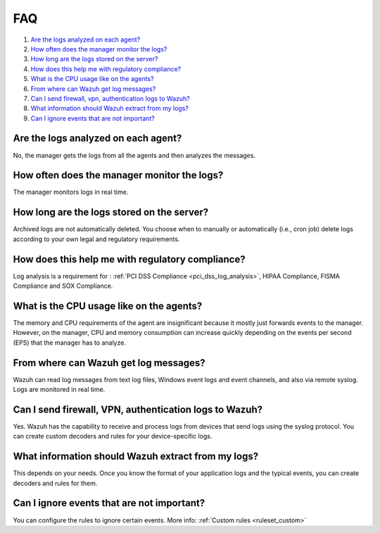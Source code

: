 .. _log-analysis-FAQ:

FAQ
===

#. `Are the logs analyzed on each agent?`_
#. `How often does the manager monitor the logs?`_
#. `How long are the logs stored on the server?`_
#. `How does this help me with regulatory compliance?`_
#. `What is the CPU usage like on the agents?`_
#. `From where can Wazuh get log messages?`_
#. `Can I send firewall, vpn, authentication logs to Wazuh?`_
#. `What information should Wazuh extract from my logs?`_
#. `Can I ignore events that are not important?`_

Are the logs analyzed on each agent?
---------------------------------------------------------

No, the manager gets the logs from all the agents and then analyzes the messages.

How often does the manager monitor the logs?
---------------------------------------------------------

The manager monitors logs in real time.

How long are the logs stored on the server?
---------------------------------------------------------

Archived logs are not automatically deleted.  You choose when to manually or automatically (i.e., cron job) delete logs according to your own legal and regulatory requirements.

How does this help me with regulatory compliance?
---------------------------------------------------------

Log analysis is a requirement for : :ref:`PCI DSS Compliance <pci_dss_log_analysis>`,  HIPAA Compliance, FISMA Compliance and SOX Compliance.

What is the CPU usage like on the agents?
---------------------------------------------------------

The memory and CPU requirements of the agent are insignificant because it mostly just forwards events to the manager.  However, on the manager, CPU and memory consumption can increase quickly depending on the events per second (EPS) that the manager has to analyze.

From where can Wazuh get log messages?
---------------------------------------------------------

Wazuh can read log messages from text log files, Windows event logs and event channels, and also via remote syslog.  Logs are monitored in real time.

Can I send firewall, VPN, authentication logs to Wazuh?
-----------------------------------------------------------

Yes. Wazuh has the capability to receive and process logs from devices that send logs using the syslog protocol. You can create custom decoders and rules for your device-specific logs.

What information should Wazuh extract from my logs?
-----------------------------------------------------------

This depends on your needs. Once you know the format of your application logs and the typical events, you can create decoders and rules for them.

Can I ignore events that are not important?
-----------------------------------------------------

You can configure the rules to ignore certain events. More info: :ref:`Custom rules <ruleset_custom>`
